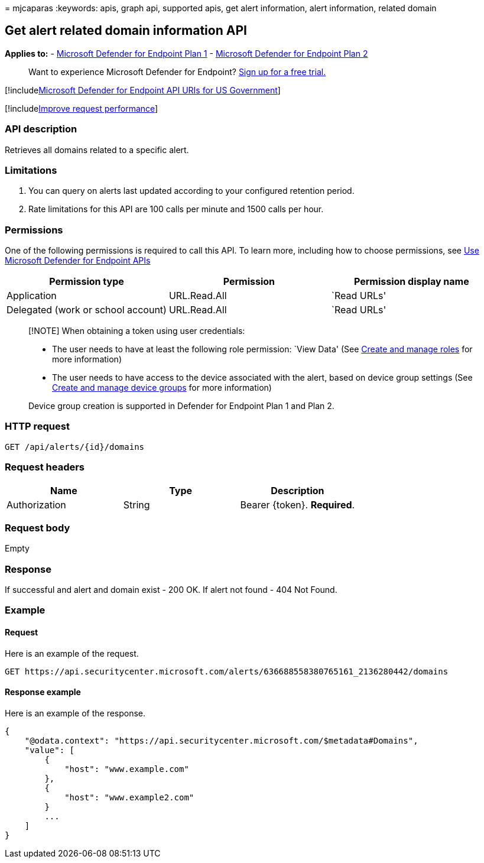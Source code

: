 = 
mjcaparas
:keywords: apis, graph api, supported apis, get alert information, alert
information, related domain

== Get alert related domain information API

*Applies to:* -
https://go.microsoft.com/fwlink/?linkid=2154037[Microsoft Defender for
Endpoint Plan 1] -
https://go.microsoft.com/fwlink/?linkid=2154037[Microsoft Defender for
Endpoint Plan 2]

____
Want to experience Microsoft Defender for Endpoint?
https://signup.microsoft.com/create-account/signup?products=7f379fee-c4f9-4278-b0a1-e4c8c2fcdf7e&ru=https://aka.ms/MDEp2OpenTrial?ocid=docs-wdatp-exposedapis-abovefoldlink[Sign
up for a free trial.]
____

{empty}[!includelink:../../includes/microsoft-defender-api-usgov.md[Microsoft
Defender for Endpoint API URIs for US Government]]

{empty}[!includelink:../../includes/improve-request-performance.md[Improve
request performance]]

=== API description

Retrieves all domains related to a specific alert.

=== Limitations

[arabic]
. You can query on alerts last updated according to your configured
retention period.
. Rate limitations for this API are 100 calls per minute and 1500 calls
per hour.

=== Permissions

One of the following permissions is required to call this API. To learn
more, including how to choose permissions, see link:apis-intro.md[Use
Microsoft Defender for Endpoint APIs]

[cols="<,<,<",options="header",]
|===
|Permission type |Permission |Permission display name
|Application |URL.Read.All |`Read URLs'
|Delegated (work or school account) |URL.Read.All |`Read URLs'
|===

____
[!NOTE] When obtaining a token using user credentials:

* The user needs to have at least the following role permission: `View
Data' (See link:user-roles.md[Create and manage roles] for more
information)
* The user needs to have access to the device associated with the alert,
based on device group settings (See link:machine-groups.md[Create and
manage device groups] for more information)

Device group creation is supported in Defender for Endpoint Plan 1 and
Plan 2.
____

=== HTTP request

[source,http]
----
GET /api/alerts/{id}/domains
----

=== Request headers

[cols="<,<,<",options="header",]
|===
|Name |Type |Description
|Authorization |String |Bearer \{token}. *Required*.
|===

=== Request body

Empty

=== Response

If successful and alert and domain exist - 200 OK. If alert not found -
404 Not Found.

=== Example

==== Request

Here is an example of the request.

[source,http]
----
GET https://api.securitycenter.microsoft.com/alerts/636688558380765161_2136280442/domains
----

==== Response example

Here is an example of the response.

[source,json]
----
{
    "@odata.context": "https://api.securitycenter.microsoft.com/$metadata#Domains",
    "value": [
        {
            "host": "www.example.com"
        },
        {
            "host": "www.example2.com"
        }
        ...
    ]
}
----
